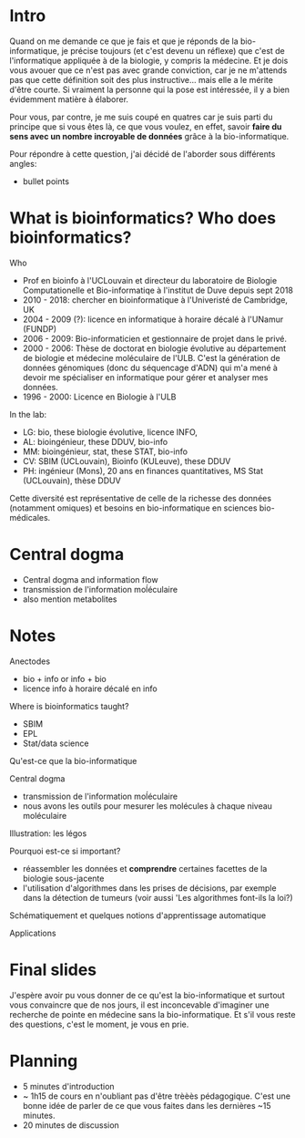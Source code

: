 * Intro

  Quand on me demande ce que je fais et que je réponds de la
  bio-informatique, je précise toujours (et c'est devenu un réflexe)
  que c'est de l'informatique appliquée à de la biologie, y compris la
  médecine. Et je dois vous avouer que ce n'est pas avec grande
  conviction, car je ne m'attends pas que cette définition soit des
  plus instructive... mais elle a le mérite d'être courte. Si vraiment
  la personne qui la pose est intéressée, il y a bien évidemment
  matière à élaborer.

  Pour vous, par contre, je me suis coupé en quatres car je suis parti
  du principe que si vous êtes là, ce que vous voulez, en effet,
  savoir *faire du sens avec un nombre incroyable de données* grâce à
  la bio-informatique.

  Pour répondre à cette question, j'ai décidé de l'aborder sous
  différents angles:

  - bullet points


* What is bioinformatics? Who does bioinformatics?

  Who
  - Prof en bioinfo à l'UCLouvain et directeur du laboratoire de
    Biologie Computationelle et Bio-informatiqe à l'institut de Duve
    depuis sept 2018
  - 2010 - 2018: chercher en bioinformatique à l'Univeristé de
    Cambridge, UK
  - 2004 - 2009 (?): licence en informatique à horaire décalé à
    l'UNamur (FUNDP)
  - 2006 - 2009: Bio-informaticien et gestionnaire de projet dans le
    privé.
  - 2000 - 2006: Thèse de doctorat en biologie évolutive au
    département de biologie et médecine moléculaire de l'ULB. C'est la
    génération de données génomiques (donc du séquencage d'ADN) qui
    m'a mené à devoir me spécialiser en informatique pour gérer et
    analyser mes données.
  - 1996 - 2000: Licence en Biologie à l'ULB

  In the lab:
  - LG: bio, these biologie évolutive, licence INFO,
  - AL: bioingénieur, these DDUV, bio-info
  - MM: bioingénieur, stat, these STAT, bio-info
  - CV: SBIM (UCLouvain), Bioinfo (KULeuve), these DDUV
  - PH: ingénieur (Mons), 20 ans en finances quantitatives, MS Stat
    (UCLouvain), thèse DDUV

  Cette diversité est représentative de celle de la richesse des
  données (notamment omiques) et besoins en bio-informatique en
  sciences bio-médicales.

* Central dogma

- Central dogma and information flow
- transmission de l'information moĺéculaire
- also mention metabolites

* Notes

  Anectodes

  - bio + info or info + bio
  - licence info à horaire décalé en info

  Where is bioinformatics taught?

  - SBIM
  - EPL
  - Stat/data science

  Qu'est-ce que la bio-informatique

  Central dogma

  - transmission de l'information moĺéculaire
  - nous avons les outils pour mesurer les molécules à chaque niveau
    moléculaire

  Illustration: les légos

  Pourquoi est-ce si important?
  - réassembler les données et *comprendre* certaines facettes de la
    biologie sous-jacente
  - l'utilisation d'algorithmes dans les prises de décisions, par
    exemple dans la détection de tumeurs (voir aussi 'Les algorithmes
    font-ils la loi?)

  Schématiquement et quelques notions d'apprentissage automatique

  Applications

* Final slides

  J'espère avoir pu vous donner de ce qu'est la bio-informatique et
  surtout vous convaincre que de nos jours, il est inconcevable
  d'imaginer une recherche de pointe en médecine sans la
  bio-informatique. Et s'il vous reste des questions, c'est le moment,
  je vous en prie.

* Planning

- 5 minutes d'introduction
- ~ 1h15 de cours en n'oubliant pas d'être trèèès pédagogique. C'est
  une bonne idée de parler de ce que vous faites dans les dernières
  ~15 minutes.
- 20 minutes de discussion
